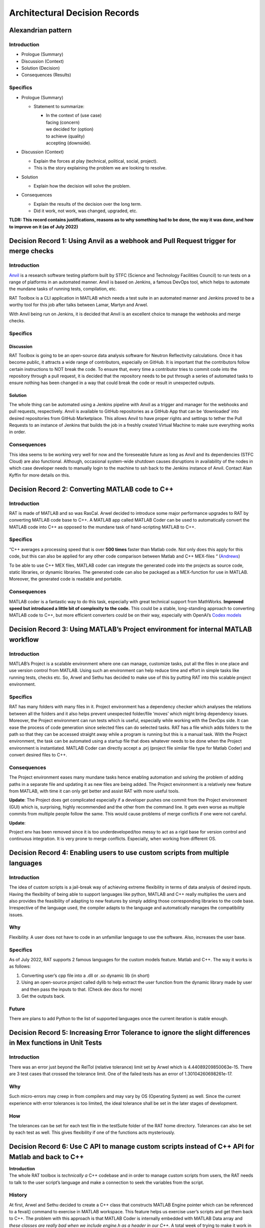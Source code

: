 

==============================
Architectural Decision Records
==============================


**Alexandrian pattern**
========================

Introduction
-------------

-  Prologue (Summary)

-  Discussion (Context)

-  Solution (Decision)

-  Consequences (Results)

Specifics
---------

-  Prologue (Summary)

   -  Statement to summarize:

      -  | In the context of (use case)
         | facing (concern)
         | we decided for (option)
         | to achieve (quality)
         | accepting (downside).

-  Discussion (Context)

   -  Explain the forces at play (technical, political, social,
      project).

   -  This is the story explaining the problem we are looking to
      resolve.

-  Solution

   -  Explain how the decision will solve the problem.

-  Consequences

   -  Explain the results of the decision over the long term.

   -  Did it work, not work, was changed, upgraded, etc.

**TLDR: This record contains justifications, reasons as to why something
had to be done, the way it was done, and how to improve on it (as of
July 2022)**

Decision Record 1: Using Anvil as a webhook and Pull Request trigger for merge checks
=====================================================================================

.. _introduction-1:

Introduction
-------------

`Anvil <https://anvil.softeng-support.ac.uk/>`__ is a research software
testing platform built by STFC (Science and Technology Facilities
Council) to run tests on a range of platforms in an automated manner.
Anvil is based on Jenkins, a famous DevOps tool, which helps to automate
the mundane tasks of running tests, compilation, etc.

RAT Toolbox is a CLI application in MATLAB which needs a test suite in
an automated manner and Jenkins proved to be a worthy tool for this job
after talks between Lamar, Martyn and Arwel.

With Anvil being run on Jenkins, it is decided that Anvil is an
excellent choice to manage the webhooks and merge checks.

.. _specifics-1:

Specifics
---------

Discussion
###########

RAT Toolbox is going to be an open-source data analysis software for
Neutron Reflectivity calculations. Once it has become public, it
attracts a wide range of contributors, especially on GitHub. It is
important that the contributors follow certain instructions to NOT break
the code. To ensure that, every time a contributor tries to commit code
into the repository through a pull request, it is decided that the
repository needs to be put through a series of automated tasks to ensure
nothing has been changed in a way that could break the code or result in
unexpected outputs.

Solution
#########

The whole thing can be automated using a Jenkins pipeline with Anvil as
a trigger and manager for the webhooks and pull requests, respectively.
Anvil is available to GitHub repositories as a GitHub App that can be
‘downloaded’ into desired repositories from GitHub Marketplace. This
allows Anvil to have proper rights and settings to tether the Pull
Requests to an instance of Jenkins that builds the job in a freshly
created Virtual Machine to make sure everything works in order.

Consequences
------------

This idea seems to be working very well for now and the foreseeable
future as long as Anvil and its dependencies (STFC Cloud) are also
functional. Although, occasional system-wide shutdown causes disruptions
in availability of the nodes in which case developer needs to manually
login to the machine to ssh back to the Jenkins instance of Anvil.
Contact Alan Kyffin for more details on this.

Decision Record 2: Converting MATLAB code to C++
================================================

.. _introduction-2:

Introduction
------------

RAT is made of MATLAB and so was RasCal. Arwel decided to introduce some
major performance upgrades to RAT by converting MATLAB code base to C++.
A MATLAB app called MATLAB Coder can be used to automatically convert
the MATLAB code into C++ as opposed to the mundane task of
hand-scripting MATLAB to C++.

.. _specifics-2:

Specifics
-----------

“C++ averages a processing speed that is over **500 times** faster than
Matlab code. Not only does this apply for this code, but this can also
be applied for any other code comparison between Matlab and C++
MEX-files “ (`Andrews <https://core.ac.uk/download/pdf/19152615.pdf>`__)

To be able to use C++ MEX files, MATLAB coder can integrate the
generated code into the projects as source code, static libraries, or
dynamic libraries. The generated code can also be packaged as a
MEX-function for use in MATLAB. Moreover, the generated code is readable
and portable.

.. _consequences-1:

Consequences
------------

MATLAB coder is a fantastic way to do this task, especially with great
technical support from MathWorks. **Improved speed but introduced a
little bit of complexity to the code.** This could be a stable,
long-standing approach to converting MATLAB code to C++, but more
efficient converters could be on their way, especially with OpenAI’s
`Codex models <https://www.infoq.com/news/2021/08/openai-codex/>`__

Decision Record 3: Using MATLAB’s Project environment for internal MATLAB workflow
====================================================================================

.. _introduction-3:

Introduction
------------

MATLAB’s Project is a scalable environment where one can manage,
customize tasks, put all the files in one place and use version control
from MATLAB. Using such an environment can help reduce time and effort
in simple tasks like running tests, checks etc. So, Arwel and Sethu has
decided to make use of this by putting RAT into this scalable project
environment.

.. _specifics-3:

Specifics
---------

RAT has many folders with many files in it. Project environment has a
dependency checker which analyses the relations between all the folders
and it also helps prevent unexpected folder/file ‘moves’ which might
bring dependency issues. Moreover, the Project environment can run tests
which is useful, especially while working with the DevOps side. It can
ease the process of code generation since selected files can do selected
tasks. RAT has a file which adds folders to the path so that they can be
accessed straight away while a program is running but this is a manual
task. With the Project environment, the task can be automated using a
startup file that does whatever needs to be done when the Project
environment is instantiated. MATLAB Coder can directly accept a .prj
(project file similar file type for Matlab Coder) and convert desired
files to C++.

.. _consequences-2:

Consequences
------------

The Project environment eases many mundane tasks hence enabling
automation and solving the problem of adding paths in a separate file
and updating it as new files are being added. The Project environment is
a relatively new feature from MATLAB, with time it can only get better
and assist RAT with more useful tools.

**Update**: The Project does get complicated especially if a developer
pushes one commit from the Project environment (GUI) which is,
surprising, highly recommended and the other from the command line. It
gets even worse as multiple commits from multiple people follow the
same. This would cause problems of merge conflicts if one were not
careful.

**Update**:

Project env has been removed since it is too underdeveloped/too messy to
act as a rigid base for version control and continuous integration. It
is very prone to merge conflicts. Especially, when working from
different OS.

Decision Record 4: Enabling users to use custom scripts from multiple languages
================================================================================

.. _introduction-4:

Introduction
------------

The idea of custom scripts is a jail-break way of achieving extreme
flexibility in terms of data analysis of desired inputs. Having the
flexibility of being able to support languages like python, MATLAB and
C++ really multiplies the users and also provides the feasibility of
adapting to new features by simply adding those corresponding libraries
to the code base. Irrespective of the language used, the compiler adapts
to the language and automatically manages the compatibility issues.

**Why**
-------

Flexibility. A user does not have to code in an unfamiliar language to
use the software. Also, increases the user base.

Specifics
---------------

As of July 2022, RAT supports 2 famous languages for the custom models
feature. Matlab and C++. The way it works is as follows:

1. Converting user’s cpp file into a .dll or .so dynamic lib (in short)

2. Using an open-source project called dylib to help extract the user
   function from the dynamic library made by user and then pass the
   inputs to that. (Check dev docs for more)

3. Get the outputs back.

Future
------

There are plans to add Python to the list of supported languages once
the current iteration is stable enough.

Decision Record 5: Increasing Error Tolerance to ignore the slight differences in Mex functions in Unit Tests
==============================================================================================================

.. _introduction-5:

Introduction
------------

There was an error just beyond the RelTol (relative tolerance) limit set
by Arwel which is 4.44089209850063e-15. There are 3 test cases that
crossed the tolerance limit. One of the failed tests has an error of
1.30104260698261e-17.

**Why**
--------

Such micro-errors may creep in from compilers and may vary by OS
(Operating System) as well. Since the current experience with error
tolerances is too limited, the ideal tolerance shall be set in the later
stages of development.

**How**
--------

The tolerances can be set for each test file in the testSuite folder of
the RAT home directory. Tolerances can also be set by each test as well.
This gives flexibility if one of the functions acts mysteriously.

Decision Record 6: Use C API to manage custom scripts instead of C++ API for Matlab and back to C++
====================================================================================================

| **Introduction**

| The whole RAT toolbox is *technically a* C++ codebase and in order to
  manage custom scripts from users, the RAT needs to talk to the user
  script’s language and make a connection to seek the variables from the
  script.

History
-------

At first, Arwel and Sethu decided to create a C++ class that constructs
MATLAB Engine pointer which can be referenced to a feval() command to
exercise in MATLAB workspace. This feature helps us exercise user’s
scripts and get them back to C++. The problem with this approach is that
MATLAB Coder is internally embedded with MATLAB Data array and *these
classes are really bad when we include engine.h as a header in our C++.*
A total week of trying to make it work in multiple only concluded that
the approach is impossible.

| As a plan B, Arwel suggested Sethu to create a class that inherits
  from Handle class. This MATLAB class creates an instance of MATLAB
  Engine which can started,closed and used to execute a MATLAB function.
  This superficially looks absurd especially with executing MATLAB from
  MATLAB but the main reason to do this was to have the Handle class
  converted to a pointer with Coder’s help. Sethu and Arwel got to a
  really good stage with this and then one fine morning, Arwel found out
  that the MATLAB coder allows only one instance of handle class to go
  through which means we cannot parallelize over multiple instances.
  This meant we could not use the MATLAB class anymore.
| This brought us to a new blended idea of using C function in C++ to
  eliminate the need for MATLAB in between. This is currently being
  worked on but god help us.

Update:
-------

God did help us. This method didn’t work out but this work can be used
to compile RAT successfully! (A diff use currently being planned)
